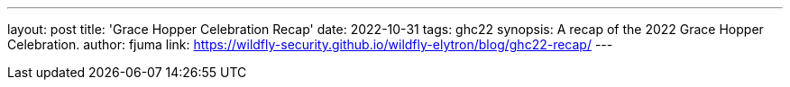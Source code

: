 ---
layout: post
title: 'Grace Hopper Celebration Recap'
date: 2022-10-31
tags: ghc22
synopsis: A recap of the 2022 Grace Hopper Celebration.
author: fjuma
link: https://wildfly-security.github.io/wildfly-elytron/blog/ghc22-recap/
---

